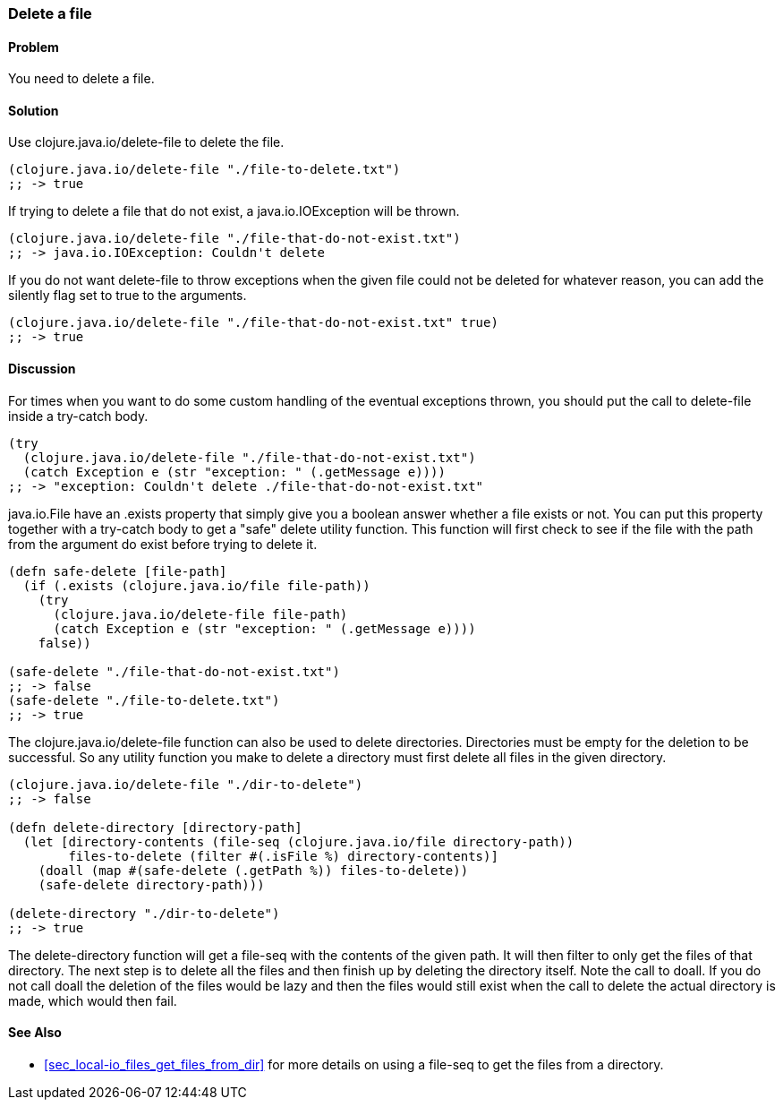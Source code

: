 [au="Stefan Karlsson"]
=== Delete a file

==== Problem

You need to delete a file.

==== Solution

Use +clojure.java.io/delete-file+ to delete the file.

[source,clojure]
----
(clojure.java.io/delete-file "./file-to-delete.txt")
;; -> true
----

If trying to delete a file that do not exist, a +java.io.IOException+ will be thrown.
[source,clojure]
----
(clojure.java.io/delete-file "./file-that-do-not-exist.txt")
;; -> java.io.IOException: Couldn't delete
----

If you do not want +delete-file+ to throw exceptions when the given file could not be deleted for whatever reason, you can add the +silently+ flag set to +true+ to the arguments.
[source,clojure]
----
(clojure.java.io/delete-file "./file-that-do-not-exist.txt" true)
;; -> true
----

==== Discussion
For times when you want to do some custom handling of the eventual exceptions thrown, you should put the call to +delete-file+ inside a +try-catch+ body.
[source,clojure]
----
(try
  (clojure.java.io/delete-file "./file-that-do-not-exist.txt")
  (catch Exception e (str "exception: " (.getMessage e))))
;; -> "exception: Couldn't delete ./file-that-do-not-exist.txt"
----

+java.io.File+ have an +.exists+ property that simply give you a boolean answer whether a file exists or not. You can put this property together with a +try-catch+ body to get a "safe" delete utility function. This function will first check to see if the file with the path from the argument do exist before trying to delete it.
[source,clojure]
----
(defn safe-delete [file-path]
  (if (.exists (clojure.java.io/file file-path))
    (try
      (clojure.java.io/delete-file file-path)
      (catch Exception e (str "exception: " (.getMessage e))))
    false))

(safe-delete "./file-that-do-not-exist.txt")
;; -> false
(safe-delete "./file-to-delete.txt")
;; -> true
----

The +clojure.java.io/delete-file+ function can also be used to delete directories. Directories must be empty for the deletion to be successful. So any utility function you make to delete a directory must first delete all files in the given directory.
[source,clojure]
----
(clojure.java.io/delete-file "./dir-to-delete")
;; -> false

(defn delete-directory [directory-path]
  (let [directory-contents (file-seq (clojure.java.io/file directory-path))
        files-to-delete (filter #(.isFile %) directory-contents)]
    (doall (map #(safe-delete (.getPath %)) files-to-delete))
    (safe-delete directory-path)))

(delete-directory "./dir-to-delete")
;; -> true
----
The +delete-directory+ function will get a +file-seq+ with the contents of the given path. It will then filter to only get the files of that directory. The next step is to delete all the files and then finish up by deleting the directory itself. Note the call to +doall+. If you do not call +doall+ the deletion of the files would be lazy and then the files would still exist when the call to delete the actual directory is made, which would then fail.

==== See Also
* <<sec_local-io_files_get_files_from_dir>> for more details on using a +file-seq+ to get the files from a directory.
